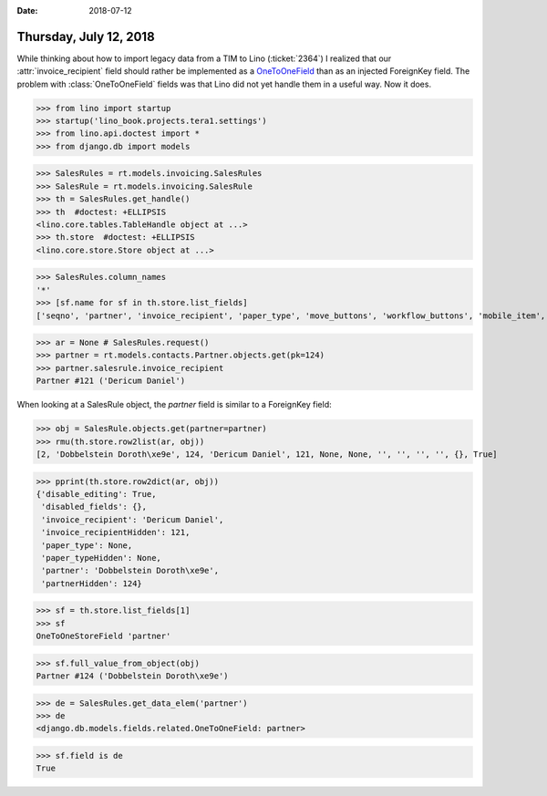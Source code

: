 :date: 2018-07-12

=======================
Thursday, July 12, 2018
=======================

While thinking about how to import legacy data from a TIM to Lino
(:ticket:`2364`) I realized that our :attr:`invoice_recipient` field
should rather be implemented as a `OneToOneField
<https://docs.djangoproject.com/en/5.0/topics/db/examples/one_to_one/>`__
than as an injected ForeignKey field.  The problem with
:class:`OneToOneField` fields was that Lino did not yet handle them in
a useful way.  Now it does.



>>> from lino import startup
>>> startup('lino_book.projects.tera1.settings')
>>> from lino.api.doctest import *
>>> from django.db import models

>>> SalesRules = rt.models.invoicing.SalesRules
>>> SalesRule = rt.models.invoicing.SalesRule
>>> th = SalesRules.get_handle()
>>> th  #doctest: +ELLIPSIS
<lino.core.tables.TableHandle object at ...>
>>> th.store  #doctest: +ELLIPSIS
<lino.core.store.Store object at ...>

>>> SalesRules.column_names
'*'
>>> [sf.name for sf in th.store.list_fields]
['seqno', 'partner', 'invoice_recipient', 'paper_type', 'move_buttons', 'workflow_buttons', 'mobile_item', 'overview', 'disabled_fields', 'disable_editing']

>>> ar = None # SalesRules.request()
>>> partner = rt.models.contacts.Partner.objects.get(pk=124)
>>> partner.salesrule.invoice_recipient
Partner #121 ('Dericum Daniel')

When looking at a SalesRule object, the `partner` field is similar to
a ForeignKey field:

>>> obj = SalesRule.objects.get(partner=partner)
>>> rmu(th.store.row2list(ar, obj))
[2, 'Dobbelstein Doroth\xe9e', 124, 'Dericum Daniel', 121, None, None, '', '', '', '', {}, True]

>>> pprint(th.store.row2dict(ar, obj))
{'disable_editing': True,
 'disabled_fields': {},
 'invoice_recipient': 'Dericum Daniel',
 'invoice_recipientHidden': 121,
 'paper_type': None,
 'paper_typeHidden': None,
 'partner': 'Dobbelstein Doroth\xe9e',
 'partnerHidden': 124}


>>> sf = th.store.list_fields[1]
>>> sf
OneToOneStoreField 'partner'

>>> sf.full_value_from_object(obj)
Partner #124 ('Dobbelstein Doroth\xe9e')


>>> de = SalesRules.get_data_elem('partner')
>>> de
<django.db.models.fields.related.OneToOneField: partner>

>>> sf.field is de 
True
